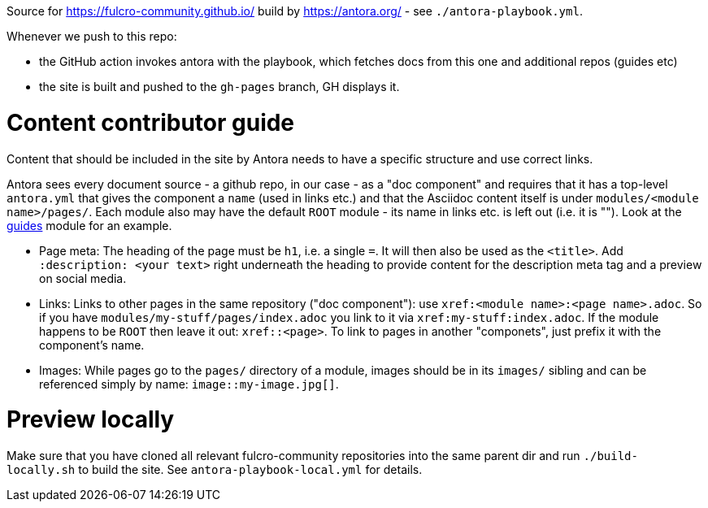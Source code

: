 Source for https://fulcro-community.github.io/ build by https://antora.org/ - see `./antora-playbook.yml`.

Whenever we push to this repo:

- the GitHub action invokes antora with the playbook, which fetches docs from this one and additional repos (guides etc)
- the site is built and pushed to the `gh-pages` branch, GH displays it.

# Content contributor guide

Content that should be included in the site by Antora needs to have a specific structure and use correct links.

Antora sees every document source - a github repo, in our case - as a "doc component" and requires that it has a top-level `antora.yml` that gives the component a `name` (used in links etc.) and that the Asciidoc content itself is under `modules/<module name>/pages/`. Each module also may have the default `ROOT` module - its name in links etc. is left out (i.e. it is ""). Look at the https://github.com/fulcro-community/guides/[guides] module for an example.

* Page meta: The heading of the page must be `h1`, i.e. a single `=`. It will then also be used as the `<title>`. Add `:description: <your text>` right underneath the heading to provide content for the description meta tag and a preview on social media.
* Links: Links to other pages in the same repository ("doc component"): use `xref:<module name>:<page name>.adoc`. So if you have `modules/my-stuff/pages/index.adoc` you link to it via `xref:my-stuff:index.adoc`. If the module happens to be `ROOT` then leave it out: `xref::<page>`. To link to pages in another "componets", just prefix it with the component's name.
* Images: While pages go to the `pages/` directory of a module, images should be in its `images/` sibling and can be referenced simply by name: `image::my-image.jpg[]`.

# Preview locally

Make sure that you have cloned all relevant fulcro-community repositories into the same parent dir and run `./build-locally.sh` to build the site. See `antora-playbook-local.yml` for details.